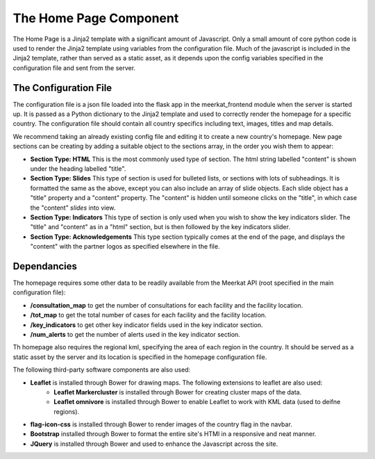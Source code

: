 =======================
The Home Page Component
=======================

The Home Page is a Jinja2 template with a significant amount of Javascript.  Only a small amount of core python code is used to render the Jinja2 template using variables from the configuration file.  Much of the javascript is included in the Jinja2 template, rather than served as a static asset, as it depends upon the config variables specified in the configuration file and sent from the server. 

The Configuration File
----------------------

The configuration file is a json file loaded into the flask app in the meerkat_frontend module when the server is started up.  It is passed as a Python dictionary to the Jinja2 template and used to correctly render the homepage for a specific country.  The configuration file should contain all country specifics including text, images, titles and map details.

We recommend taking an already existing config file and editing it to create a new country's homepage. New page sections can be creating by adding a suitable object to the sections array, in the order you wish them to appear:

* **Section Type: HTML** This is the most commonly used type of section. The html string labelled "content" is shown under the heading labelled "title". 
* **Section Type: Slides** This type of section is used for bulleted lists, or sections with lots of subheadings. It is formatted the same as the above, except you can also include an array of slide objects.  Each slide object has a "title" property and a "content" property.  The "content" is hidden until someone clicks on the "title", in which case the "content" *slides* into view. 
* **Section Type: Indicators** This type of section is only used when you wish to show the key indicators slider. The "title" and "content" as in a "html" section, but is then followed by the key indicators slider.
* **Section Type: Acknowledgements** This type section typically comes at the end of the page, and displays the "content" with the partner logos as specified elsewhere in the file.

Dependancies
------------

The homepage requires some other data to be readily available from the Meerkat API (root specified in the main configuration file):

* **/consultation_map** to get the number of consultations for each facility and the facility location.
* **/tot_map** to get the total number of cases for each facility and the facility location.
* **/key_indicators** to get other key indicator fields used in the key indicator section.
* **/num_alerts** to get the number of alerts used in the key indicator section.

Th homepage also requires the regional kml, specifying the area of each region in the country. It should be served as a static asset by the server and its location is specified in the homepage configuration file.

The following third-party software components are also used:

* **Leaflet** is installed through Bower for drawing maps. The following extensions to leaflet are also used:
	* **Leaflet Markercluster** is installed through Bower for creating cluster maps of the data.
	* **Leaflet omnivore** is installed through Bower to enable Leaflet to work with KML data (used to deifne regions).
* **flag-icon-css** is installed through Bower to render images of the country flag in the navbar.
* **Bootstrap** installed through Bower to format the entire site's HTMl in a responsive and neat manner.
* **JQuery** is installed through Bower and used to enhance the Javascript across the site.
